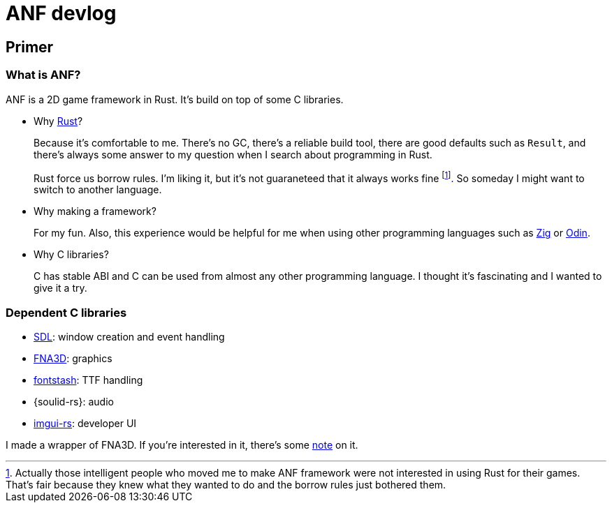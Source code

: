 = ANF devlog
:toc:
:toc-placement!:
:odin: https://github.com/odin-lang/Odin[Odin]
:zig: https://ziglang.org/[Zig]
:rust: https://www.rust-lang.org/[Rust]
:fna3d: https://github.com/FNA-XNA/FNA3D[FNA3D]
:fna: https://github.com/FNA-XNA/FNA[FNA]
:xna: https://en.wikipedia.org/wiki/Microsoft_XNA[XNA]
:sdl: https://www.sdl.com/[SDL]
:sokol: https://github.com/floooh/sokol[Sokol]
:fontstash: https://github.com/memononen/fontstash[fontstash]
:rust-sdl2: https://github.com/Rust-SDL2/rust-sdl2[Rust-SDL2]
:rust-fna3d: https://github.com/toyboot4e/rust-fna3d[Rust-FNA3D]
:soloud-rs: https://github.com/MoAlyousef/soloud-rs[soloud-rs]
:imgui-rs: https://github.com/Gekkio/imgui-rs[imgui-rs]

== Primer

=== What is ANF?

ANF is a 2D game framework in Rust. It's build on top of some C libraries.

* Why {rust}?
+
Because it's comfortable to me. There's no GC, there's a reliable build tool, there are good defaults such as `Result`, and there's always some answer to my question when I search about programming in Rust.
+
Rust force us borrow rules. I'm liking it, but it's not guaraneteed that it always works fine footnote:[Actually those intelligent people who moved me to make ANF framework were not interested in using Rust for their games. That's fair because they knew what they wanted to do and the borrow rules just bothered them.]. So someday I might want to switch to another language.

* Why making a framework?
+
For my fun. Also, this experience would be helpful for me when using other programming languages such as {zig} or {odin}.

* Why C libraries?
+
C has stable ABI and C can be used from almost any other programming language. I thought it's fascinating and I wanted to give it a try.

=== Dependent C libraries

* {sdl}: window creation and event handling
* {fna3d}: graphics
* {fontstash}: TTF handling
* {soulid-rs}: audio
* {imgui-rs}: developer UI

I made a wrapper of FNA3D. If you're interested in it, there's some https://github.com/toyboot4e/rust-fna3d/tree/master/docs[note] on it.

